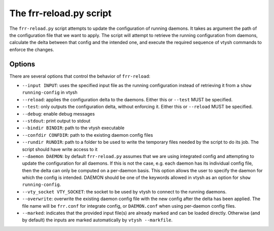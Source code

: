 .. _frr-reload:


The frr-reload.py script
========================

The ``frr-reload.py`` script attempts to update the configuration of running
daemons. It takes as argument the path of the configuration file that we want
to apply. The script will attempt to retrieve the running configuration from
daemons, calculate the delta between that config and the intended one, and
execute the required sequence of vtysh commands to enforce the changes.

Options
-------

There are several options that control the behavior of ``frr-reload``:

* ``--input INPUT``: uses the specified input file as the running configuration
  instead of retrieving it from a ``show running-config`` in vtysh
* ``--reload``: applies the configuration delta to the daemons. Either this or
  ``--test`` MUST be specified.
* ``--test``: only outputs the configuration delta, without enforcing it.
  Either this or ``--reload`` MUST be specified.
* ``--debug``: enable debug messages
* ``--stdout``: print output to stdout
* ``--bindir BINDIR``: path to the vtysh executable
* ``--confdir CONFDIR``: path to the existing daemon config files
* ``--rundir RUNDIR``: path to a folder to be used to write the temporary files
  needed by the script to do its job. The script should have write access to it
* ``--daemon DAEMON``: by default ``frr-reload.py`` assumes that we are using
  integrated config and attempting to update the configuration for all daemons.
  If this is not the case, e.g. each daemon has its individual config file,
  then the delta can only be computed on a per-daemon basis. This option allows
  the user to specify the daemon for which the config is intended. DAEMON
  should be one of the keywords allowed in vtysh as an option for ``show
  running-config``.
* ``--vty_socket VTY_SOCKET``: the socket to be used by vtysh to connect to the
  running daemons.
* ``--overwrite``: overwrite the existing daemon config file with the new
  config after the delta has been applied. The file name will be ``frr.conf``
  for integrate config, or ``DAEMON.conf`` when using per-daemon config files.
* ``--marked``: indicates that the provided input file(s) are already marked
  and can be loaded directly. Otherwise (and by default) the inputs are marked
  automatically by ``vtysh --markfile``.
